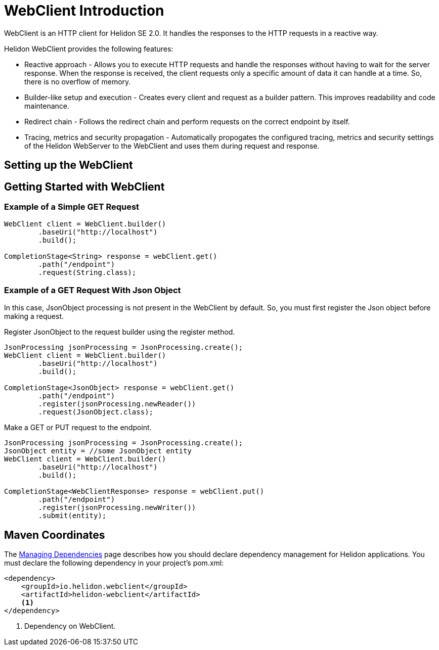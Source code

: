 ///////////////////////////////////////////////////////////////////////////////

    Copyright (c) 2020 Oracle and/or its affiliates.

    Licensed under the Apache License, Version 2.0 (the "License");
    you may not use this file except in compliance with the License.
    You may obtain a copy of the License at

        http://www.apache.org/licenses/LICENSE-2.0

    Unless required by applicable law or agreed to in writing, software
    distributed under the License is distributed on an "AS IS" BASIS,
    WITHOUT WARRANTIES OR CONDITIONS OF ANY KIND, either express or implied.
    See the License for the specific language governing permissions and
    limitations under the License.

///////////////////////////////////////////////////////////////////////////////



= WebClient Introduction
:pagename: WebClient-Introduction
:description: Helidon WebClient
:keywords: helidon, se, rest, httpclient, webclient, reactive

// Have not included the configuration related info. Should this info be included in the Introduction doc or Configuration doc. Please confirm.

WebClient is an HTTP client for Helidon SE 2.0. It handles the responses to the HTTP requests in a reactive way.

Helidon WebClient provides the following features:

* Reactive approach - Allows you to execute HTTP requests and handle the responses without having to wait for the server response. When the response is received, the client requests only a specific amount of data it can handle at a time. So, there is no overflow of memory.

* Builder-like setup and execution - Creates every client and request as a builder pattern. This improves readability and code maintenance.

* Redirect chain - Follows the redirect chain and perform requests on the correct endpoint by itself.

* Tracing, metrics and security propagation - Automatically propogates the configured tracing, metrics and security settings of the Helidon WebServer to the WebClient and uses them during request and response.

== Setting up the WebClient

// Not clear of the info provided in the WebClient example setup README.md. Need more details to include info in the section; please provide.

== Getting Started with WebClient

// Need some info to get started with WebClient.

=== Example of a Simple GET Request

[source,java]
----
WebClient client = WebClient.builder()
        .baseUri("http://localhost")
        .build();

CompletionStage<String> response = webClient.get()
        .path("/endpoint")
        .request(String.class);
----

=== Example of a GET Request With Json Object

In this case, JsonObject processing is not present in the WebClient by default. So, you must first register the Json object before making a request.

[source,java]
.Register JsonObject to the request builder using the register method.
----
JsonProcessing jsonProcessing = JsonProcessing.create();
WebClient client = WebClient.builder()
        .baseUri("http://localhost")
        .build();

CompletionStage<JsonObject> response = webClient.get()
        .path("/endpoint")
        .register(jsonProcessing.newReader())
        .request(JsonObject.class);
----

[source,java]
.Make a GET or PUT request to the endpoint.
----
JsonProcessing jsonProcessing = JsonProcessing.create();
JsonObject entity = //some JsonObject entity
WebClient client = WebClient.builder()
        .baseUri("http://localhost")
        .build();

CompletionStage<WebClientResponse> response = webClient.put()
        .path("/endpoint")
        .register(jsonProcessing.newWriter())
        .submit(entity);
----

== Maven Coordinates

The <<about/04_managing-dependencies.adoc,Managing Dependencies>> page describes how you should declare dependency management for Helidon applications. You must declare the following dependency in your project's pom.xml:

[source,xml,subs="verbatim,attributes"]
----
<dependency>
    <groupId>io.helidon.webclient</groupId>
    <artifactId>helidon-webclient</artifactId>
    <1>
</dependency>
----
        
<1> Dependency on WebClient.
















